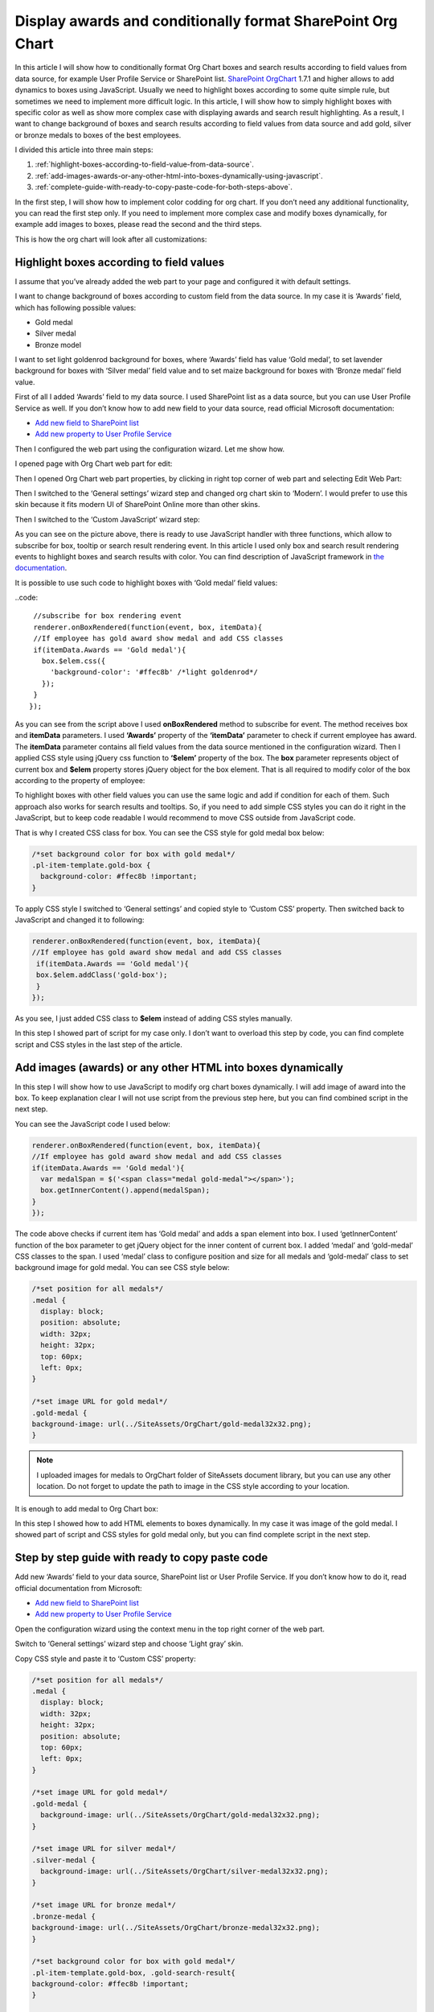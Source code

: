 Display awards and conditionally format SharePoint Org Chart
============================================================

In this article I will show how to conditionally format Org Chart boxes and search results according to field values from data source, for example User Profile Service or SharePoint list. 
`SharePoint OrgChart <https://plumsail.com/sharepoint-orgchart/>`_ 1.7.1 and higher allows to add dynamics to boxes using JavaScript. Usually we need to highlight boxes according to some quite simple rule, but sometimes we need to implement more difficult logic. In this article, I will show how to simply highlight boxes with specific color as well as show more complex case with displaying awards and search result highlighting. As a result, I want to change background of boxes and search results according to field values from data source and add gold, silver or bronze medals to boxes of the best employees.

I divided this article into three main steps:

1. :ref:`highlight-boxes-according-to-field-value-from-data-source`.
2. :ref:`add-images-awards-or-any-other-html-into-boxes-dynamically-using-javascript`.
3. :ref:`complete-guide-with-ready-to-copy-paste-code-for-both-steps-above`.

In the first step, I will show how to implement color codding for org chart. If you don’t need any additional functionality, you can read the first step only. If you need to implement more complex case and modify boxes dynamically, for example add images to boxes, please read the second and the third steps.

This is how the org chart will look after all customizations:

.. image:: /../../_static/img/how-tos/customize-boxes-and-styles/display-awards-and-conditionally-format-orgchart/OrgChartWithAwards.png
    :alt: OrgChart Awards


.. _highlight-boxes-according-to-field-value-from-data-source:

Highlight boxes according to field values
-----------------------------------------

I assume that you’ve already added the web part to your page and configured it with default settings.

I want to change background of boxes according to custom field from the data source. In my case it is ‘Awards’ field, which has following possible values:

- Gold medal
- Silver medal
- Bronze model

I want to set light goldenrod background for boxes, where ‘Awards’ field has value ‘Gold medal’, to set lavender background for boxes with ‘Silver medal’ field value and to set maize background for boxes with ‘Bronze medal’ field value.

First of all I added ‘Awards’ field to my data source. I used SharePoint list as a data source, but you can use User Profile Service as well. If you don’t know how to add new field to your data source, read official Microsoft documentation:

- `Add new field to SharePoint list <http://office.microsoft.com/en-001/sharepoint-server-help/create-change-or-delete-a-column-in-a-list-or-library-HA102771913.aspx>`_
- `Add new property to User Profile Service <http://office.microsoft.com/en-001/office365-sharepoint-online-enterprise-help/add-and-edit-user-profile-properties-HA102772741.aspx>`_


Then I configured the web part using the configuration wizard. Let me show how.

I opened page with Org Chart web part for edit:

.. image:: /../../_static/img/how-tos/customize-boxes-and-styles/display-awards-and-conditionally-format-orgchart/EditPage.png
    :alt: Edit page


Then I opened Org Chart web part properties, by clicking in right top corner of web part and selecting Edit Web Part:

.. image:: /../../_static/img/how-tos/customize-boxes-and-styles/display-awards-and-conditionally-format-orgchart/editwebpart.png
    :alt: Edit page


Then I switched to the ‘General settings’ wizard step and changed org chart skin to ‘Modern’. I would prefer to use this skin because it fits modern UI of SharePoint Online more than other skins.

Then I switched to the ‘Custom JavaScript’ wizard step:

.. image:: /../../_static/img/how-tos/customize-boxes-and-styles/display-awards-and-conditionally-format-orgchart/CustomJSStep.png
    :alt: Custom javascript

As you can see on the picture above, there is ready to use JavaScript handler with three functions, which allow to subscribe for box, tooltip or search result rendering event. In this article I used only box and search result rendering events to highlight boxes and search results with color. 
You can find description of JavaScript framework in `the documentation <../../javascript-framework/introduction.html>`_.

It is possible to use such code to highlight boxes with ‘Gold medal’ field values:

..code::

   //subscribe for box rendering event
   renderer.onBoxRendered(function(event, box, itemData){  
   //If employee has gold award show medal and add CSS classes
   if(itemData.Awards == 'Gold medal'){
     box.$elem.css({
       'background-color': '#ffec8b' /*light goldenrod*/
     });
   }  
  });


As you can see from the script above I used **onBoxRendered** method to subscribe for event. 
The method receives box and **itemData** parameters. I used **‘Awards’** property of the **‘itemData’** parameter to check if current employee has award. 
The **itemData** parameter contains all field values from the data source mentioned in the configuration wizard. 
Then I applied CSS style using jQuery css function to **‘$elem’** property of the box. The **box** parameter represents object of current box and **$elem** property stores jQuery object for the box element. 
That is all required to modify color of the box according to the property of employee:

.. image:: /../../_static/img/how-tos/customize-boxes-and-styles/display-awards-and-conditionally-format-orgchart/GoldBox.png
    :alt: Gold box


To highlight boxes with other field values you can use the same logic and add if condition for each of them. 
Such approach also works for search results and tooltips. So, if you need to add simple CSS styles you can do it right in the JavaScript, 
but to keep code readable I would recommend to move CSS outside from JavaScript code.

That is why I created CSS class for box. You can see the CSS style for gold medal box below:

.. code:: css

   /*set background color for box with gold medal*/
   .pl-item-template.gold-box {
     background-color: #ffec8b !important;
   }

To apply CSS style I switched to ‘General settings’ and copied style to ‘Custom CSS’ property. Then switched back to JavaScript and changed it to following:

.. code:: javascript

    renderer.onBoxRendered(function(event, box, itemData){  
    //If employee has gold award show medal and add CSS classes
     if(itemData.Awards == 'Gold medal'){                
     box.$elem.addClass('gold-box');            
     }
    });

As you see, I just added CSS class to **$elem** instead of adding CSS styles manually.

In this step I showed part of script for my case only. I don’t want to overload this step by code, you can find complete script and CSS styles in the last step of the article.


.. _add-images-awards-or-any-other-html-into-boxes-dynamically-using-javascript:

Add images (awards) or any other HTML into boxes dynamically
------------------------------------------------------------

In this step I will show how to use JavaScript to modify org chart boxes dynamically. I will add image of award into the box. To keep explanation clear I will not use script from the previous step here, but you can find combined script in the next step.

You can see the JavaScript code I used below:

.. code:: javascript

    renderer.onBoxRendered(function(event, box, itemData){  
    //If employee has gold award show medal and add CSS classes
    if(itemData.Awards == 'Gold medal'){
      var medalSpan = $('<span class="medal gold-medal"></span>');    
      box.getInnerContent().append(medalSpan);  
    }  
    });

The code above checks if current item has ‘Gold medal’ and adds a span element into box. 
I used ‘getInnerContent’ function of the box parameter to get jQuery object for the inner content of current box. 
I added ‘medal’ and ‘gold-medal’ CSS classes to the span. 
I used ‘medal’ class to configure position and size for all medals and ‘gold-medal’ class to set background image for gold medal. 
You can see CSS style below:

.. code:: css

   /*set position for all medals*/
   .medal {
     display: block;  
     position: absolute;
     width: 32px;
     height: 32px;
     top: 60px;
     left: 0px;
   }
 
   /*set image URL for gold medal*/
   .gold-medal {
   background-image: url(../SiteAssets/OrgChart/gold-medal32x32.png);
   }

.. note:: I uploaded images for medals to OrgChart folder of SiteAssets document library, but you can use any other location. Do not forget to update the path to image in the CSS style according to your location.


It is enough to add medal to Org Chart box:

.. image:: /../../_static/img/how-tos/customize-boxes-and-styles/display-awards-and-conditionally-format-orgchart/BoxWithGoldMedal.png
    :alt: Box with gold medal

In this step I showed how to add HTML elements to boxes dynamically. In my case it was image of the gold medal. I showed part of script and CSS styles for gold medal only, but you can find complete script in the next step.


.. _complete-guide-with-ready-to-copy-paste-code-for-both-steps-above:


Step by step guide with ready to copy paste code
------------------------------------------------

Add new ‘Awards’ field to your data source, SharePoint list or User Profile Service. If you don’t know how to do it, read official documentation from Microsoft:

- `Add new field to SharePoint list <http://office.microsoft.com/en-001/sharepoint-server-help/create-change-or-delete-a-column-in-a-list-or-library-HA102771913.aspx>`_
- `Add new property to User Profile Service <http://office.microsoft.com/en-001/office365-sharepoint-online-enterprise-help/add-and-edit-user-profile-properties-HA102772741.aspx>`_


Open the configuration wizard using the context menu in the top right corner of the web part.

Switch to ‘General settings’ wizard step and choose ‘Light gray’ skin.

Copy CSS style and paste it to ‘Custom CSS’ property:

.. code:: css

   /*set position for all medals*/
   .medal {
     display: block;
     width: 32px;
     height: 32px;
     position: absolute;
     top: 60px;
     left: 0px;
   }
 
   /*set image URL for gold medal*/
   .gold-medal {
     background-image: url(../SiteAssets/OrgChart/gold-medal32x32.png);
   }
 
   /*set image URL for silver medal*/
   .silver-medal {
     background-image: url(../SiteAssets/OrgChart/silver-medal32x32.png);
   }
 
   /*set image URL for bronze medal*/
   .bronze-medal {
   background-image: url(../SiteAssets/OrgChart/bronze-medal32x32.png);
   }
 
   /*set background color for box with gold medal*/
   .pl-item-template.gold-box, .gold-search-result{
   background-color: #ffec8b !important;
   }
 
   /*set background color for box with silver medal*/
   .pl-item-template.silver-box, .silver-search-result{
   background-color: #e6e6fa !important;
   }
 
   /*set background color for box with bronze medal*/
   .pl-item-template.bronze-box, .bronze-search-result{ 
     background-color: #edd19c !important;  
   }


Switch to ‘Custom JavaScript’ wizard step and add ‘Awards’ field to fields included to org chart data object.

Then copy JavaScript code and paste it to the code editor:


.. code:: javascript

   //subscribe for box rendering event
   renderer.onBoxRendered(function(event, box, itemData){
  
   //If employee has gold award show medal and add CSS classes
   if(itemData.Awards == 'Gold medal'){
     var medalSpan = $('<span class="medal gold-medal"></span>');         
     box.getInnerContent().append(medalSpan);
     box.$elem.addClass('gold-box');            
   }
  
   //If employee has silver award show medal and add CSS classes
   if(itemData.Awards == 'Silver medal'){    
     var medalSpan = $('<span class="medal gold-medal"></span>');      
     box.getInnerContent().append(medalSpan);
     box.$elem.addClass('silver-box'); 
   }
  
   //If employee has bronze award show medal and add CSS classes
   if(itemData.Awards == 'Bronze medal'){        
      var medalSpan = $('<span class="medal gold-medal"></span>');  
      box.getInnerContent().append(medalSpan);
      box.$elem.addClass('bronze-box'); 
    }
   });
 
   //subscribe for search result rendering event
   renderer.onSearchResultRendered(function(event, searchResult, itemData){  
  
   //add class to search result of employee with gold medal
   if(itemData.Awards == 'Gold medal'){    
    searchResult.$elem.addClass('gold-search-result');            
   }
    
   //add class to search result of employee with silver medal  
   if(itemData.Awards == 'Silver medal'){        
     searchResult.$elem.addClass('silver-search-result'); 
   }
    
   //add class to search result of employee with bronze medal
   if(itemData.Awards == 'Bronze medal'){            
     searchResult.$elem.addClass('bronze-search-result'); 
   }
  });

Finish the configuration wizard and you will see the org chart with conditional formatting and awards like on the picture in the beginning of this article.


.. image:: /../../_static/img/how-tos/customize-boxes-and-styles/display-awards-and-conditionally-format-orgchart/GoldBoxWithMedal.png
    :alt: Gold box with medal


Conclusion
----------

In this article I showed how to add conditional formatting to SharePoint org chart. Now you know how to change background of boxes according to field values from data source in six lines of code. The same logic is applicable to tooltips and search results of org chart. If you need to implement more complex scenario, you can add HTML elements to boxes dynamically using jQuery framework.

I hope this will help you to build clear and useful organization structure.